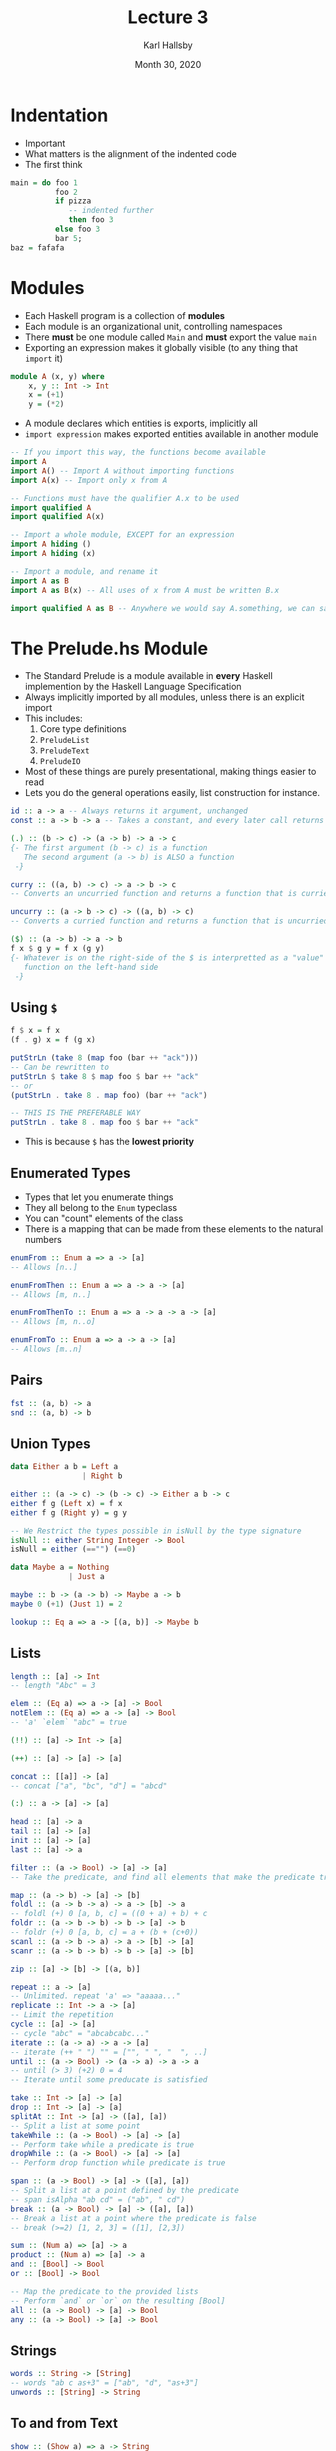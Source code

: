#+TITLE: Lecture 3
#+AUTHOR: Karl Hallsby
#+DATE: Month 30, 2020

* Indentation
  * Important
  * What matters is the alignment of the indented code
  * The first think
#+BEGIN_SRC haskell
main = do foo 1
          foo 2
          if pizza
             -- indented further
             then foo 3
          else foo 3
          bar 5;
baz = fafafa
#+END_SRC

* Modules
  * Each Haskell program is a collection of *modules*
  * Each module is an organizational unit, controlling namespaces
  * There *must* be one module called ~Main~ and *must* export the value ~main~
  * Exporting an expression makes it globally visible (to any thing that ~import~ it)
#+BEGIN_SRC haskell
module A (x, y) where
    x, y :: Int -> Int
    x = (+1)
    y = (*2)
#+END_SRC

  * A module declares which entities is exports, implicitly all
  * ~import expression~ makes exported entities available in another module
#+BEGIN_SRC haskell
-- If you import this way, the functions become available
import A
import A() -- Import A without importing functions
import A(x) -- Import only x from A

-- Functions must have the qualifier A.x to be used
import qualified A
import qualified A(x)

-- Import a whole module, EXCEPT for an expression
import A hiding ()
import A hiding (x)

-- Import a module, and rename it
import A as B
import A as B(x) -- All uses of x from A must be written B.x

import qualified A as B -- Anywhere we would say A.something, we can say B.something
#+END_SRC

* The Prelude.hs Module
  * The Standard Prelude is a module available in *every* Haskell implemention by the Haskell Language Specification
  * Always implicitly imported by all modules, unless there is an explicit import
  * This includes:
    1) Core type definitions
    2) ~PreludeList~
    3) ~PreludeText~
    4) ~PreludeIO~
  * Most of these things are purely presentational, making things easier to read
  * Lets you do the general operations easily, list construction for instance.

#+BEGIN_SRC haskell
id :: a -> a -- Always returns it argument, unchanged
const :: a -> b -> a -- Takes a constant, and every later call returns the original argument

(.) :: (b -> c) -> (a -> b) -> a -> c
{- The first argument (b -> c) is a function
   The second argument (a -> b) is ALSO a function
 -}

curry :: ((a, b) -> c) -> a -> b -> c
-- Converts an uncurried function and returns a function that is curried

uncurry :: (a -> b -> c) -> ((a, b) -> c)
-- Converts a curried function and returns a function that is uncurried

($) :: (a -> b) -> a -> b
f x $ g y = f x (g y)
{- Whatever is on the right-side of the $ is interpretted as a "value" by the
   function on the left-hand side
 -}
#+END_SRC

** Using ~$~
#+BEGIN_SRC haskell
f $ x = f x
(f . g) x = f (g x)

putStrLn (take 8 (map foo (bar ++ "ack")))
-- Can be rewritten to
putStrLn $ take 8 $ map foo $ bar ++ "ack"
-- or
(putStrLn . take 8 . map foo) (bar ++ "ack")

-- THIS IS THE PREFERABLE WAY
putStrLn . take 8 . map foo $ bar ++ "ack"
#+END_SRC

   * This is because ~$~ has the *lowest priority*

** Enumerated Types
   * Types that let you enumerate things
   * They all belong to the ~Enum~ typeclass
   * You can "count" elements of the class
   * There is a mapping that can be made from these elements to the natural numbers
#+BEGIN_SRC haskell
enumFrom :: Enum a => a -> [a]
-- Allows [n..]

enumFromThen :: Enum a => a -> a -> [a]
-- Allows [m, n..]

enumFromThenTo :: Enum a => a -> a -> a -> [a]
-- Allows [m, n..o]

enumFromTo :: Enum a => a -> a -> [a]
-- Allows [m..n]
#+END_SRC

** Pairs
#+BEGIN_SRC haskell
fst :: (a, b) -> a
snd :: (a, b) -> b
#+END_SRC

** Union Types
#+BEGIN_SRC haskell
data Either a b = Left a
                | Right b

either :: (a -> c) -> (b -> c) -> Either a b -> c
either f g (Left x) = f x
either f g (Right y) = g y

-- We Restrict the types possible in isNull by the type signature
isNull :: either String Integer -> Bool
isNull = either (=="") (==0)
#+END_SRC

#+BEGIN_SRC haskell
data Maybe a = Nothing
             | Just a

maybe :: b -> (a -> b) -> Maybe a -> b
maybe 0 (+1) (Just 1) = 2

lookup :: Eq a => a -> [(a, b)] -> Maybe b
#+END_SRC

** Lists
#+BEGIN_SRC haskell
length :: [a] -> Int
-- length "Abc" = 3

elem :: (Eq a) => a -> [a] -> Bool
notElem :: (Eq a) => a -> [a] -> Bool
-- 'a' `elem` "abc" = true

(!!) :: [a] -> Int -> [a]

(++) :: [a] -> [a] -> [a]

concat :: [[a]] -> [a]
-- concat ["a", "bc", "d"] = "abcd"

(:) :: a -> [a] -> [a]

head :: [a] -> a
tail :: [a] -> [a]
init :: [a] -> [a]
last :: [a] -> a

filter :: (a -> Bool) -> [a] -> [a]
-- Take the predicate, and find all elements that make the predicate true in a list

map :: (a -> b) -> [a] -> [b]
foldl :: (a -> b -> a) -> a -> [b] -> a
-- foldl (+) 0 [a, b, c] = ((0 + a) + b) + c
foldr :: (a -> b -> b) -> b -> [a] -> b
-- foldr (+) 0 [a, b, c] = a + (b + (c+0))
scanl :: (a -> b -> a) -> a -> [b] -> [a]
scanr :: (a -> b -> b) -> b -> [a] -> [b]

zip :: [a] -> [b] -> [(a, b)]

repeat :: a -> [a]
-- Unlimited. repeat 'a' => "aaaaa..."
replicate :: Int -> a -> [a]
-- Limit the repetition
cycle :: [a] -> [a]
-- cycle "abc" = "abcabcabc..."
iterate :: (a -> a) -> a -> [a]
-- iterate (++ " ") "" = ["", " ", "  ", ..]
until :: (a -> Bool) -> (a -> a) -> a -> a
-- until (> 3) (+2) 0 = 4
-- Iterate until some preducate is satisfied

take :: Int -> [a] -> [a]
drop :: Int -> [a] -> [a]
splitAt :: Int -> [a] -> ([a], [a])
-- Split a list at some point
takeWhile :: (a -> Bool) -> [a] -> [a]
-- Perform take while a predicate is true
dropWhile :: (a -> Bool) -> [a] -> [a]
-- Perform drop function while predicate is true

span :: (a -> Bool) -> [a] -> ([a], [a])
-- Split a list at a point defined by the predicate
-- span isAlpha "ab cd" = ("ab", " cd")
break :: (a -> Bool) -> [a] -> ([a], [a])
-- Break a list at a point where the predicate is false
-- break (>=2) [1, 2, 3] = ([1], [2,3])

sum :: (Num a) => [a] -> a
product :: (Num a) => [a] -> a
and :: [Bool] -> Bool
or :: [Bool] -> Bool

-- Map the predicate to the provided lists
-- Perform `and` or `or` on the resulting [Bool]
all :: (a -> Bool) -> [a] -> Bool
any :: (a -> Bool) -> [a] -> Bool
#+END_SRC

** Strings
#+BEGIN_SRC haskell
words :: String -> [String]
-- words "ab c as+3" = ["ab", "d", "as+3"]
unwords :: [String] -> String
#+END_SRC

** To and from Text
#+BEGIN_SRC haskell
show :: (Show a) => a -> String
-- If the type a is part of the Show typeclass, then you can print out the object
-- Most objects from the Prelude object are printable
-- Functions cannot be printed, because they are not part of the Show typeclass

read :: (Read a) => String -> a
-- The opposite of Show
-- Given a String, can the thing be read by the system?
-- Convert the String to type a
-- Convert a number "3.14" :: String to 3.14 :: Float
#+END_SRC

** Basic I/O
#+BEGIN_SRC haskell
-- Printing/Output
putChar :: Char -> IO ()
putStr :: String -> IO ()
putStrLn :: String -> IO () -- Also prints a \n at the end

-- Reading/Input
getChar :: IO Char
-- EOF generates an IOError
getLint :: IO String
-- EOF generates an IO Error
#+END_SRC

   * The ~()~ is the empty tuple, *unit*.
   * The type of ~()~ is also ~()~

*** Sequencing I/O
    * The ~IO~ type constructor is an instance of the ~Monad~ class
    * There are 2 monadic binding functions
    * ~>>~ is used when the first operation is uninteresting, for example ~()~
    * ~>>=~ passes the result of the first operation as an argument to the second
#+BEGIN_SRC haskell
(>>=) :: IO a -> (a -> IO b) -> IO b
(>>) :: IO a -> IO b -> IO b
#+END_SRC

** Do-Notation
   * ~do~ is syntactic sugar for bind ~(>>=)~ and then ~(>>)~
#+BEGIN_SRC haskell
main = do putStr "Input file: "
          ifile <- getLine
          putStr "Output file: "
          ofile <- getLine -- Not really assignment, but rather extraction function
          s <- readFile ifile
          writeFile ofile (filter isAscii s)
          putStrLn "Filtering successful"
#+END_SRC

#+BEGIN_SRC haskell
echoReverse = do
  aLine <- getLine
  putStrLn (reverse aLine)

echoReverse' =
    getLine >>= \aLine -> putStrLn (reverse aLine)
#+END_SRC

* Libraries and Their Organization
  1) Standard Prelude
  2) Haskell 2010 Langauge Definition (Part II)
  3) GHC
  4) The Haskell Platform
     * Comes with a set of libraries
  5) Hackage

* Precedence levels
  1) 9: ~.~ Highest
  2) 8: ~^~, ~^^~, ~..~
  3) 7: Multiplication, Division
  4) 6: Addition/Subtraction
  5) 5: ~:~
  6) 4: Equality/Relations
  7) 3: AND
  8) 2: OR
  9) 1: ~>>~, ~>>=~, ~=<<~
  10) 0: ~$~, ~$!~, ~`seq`~ Lowest
